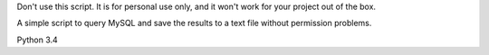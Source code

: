 Don't use this script. It is for personal use only, and it won't work for your project out of the box.

A simple script to query MySQL and save the results to a text file without permission problems.

Python 3.4
